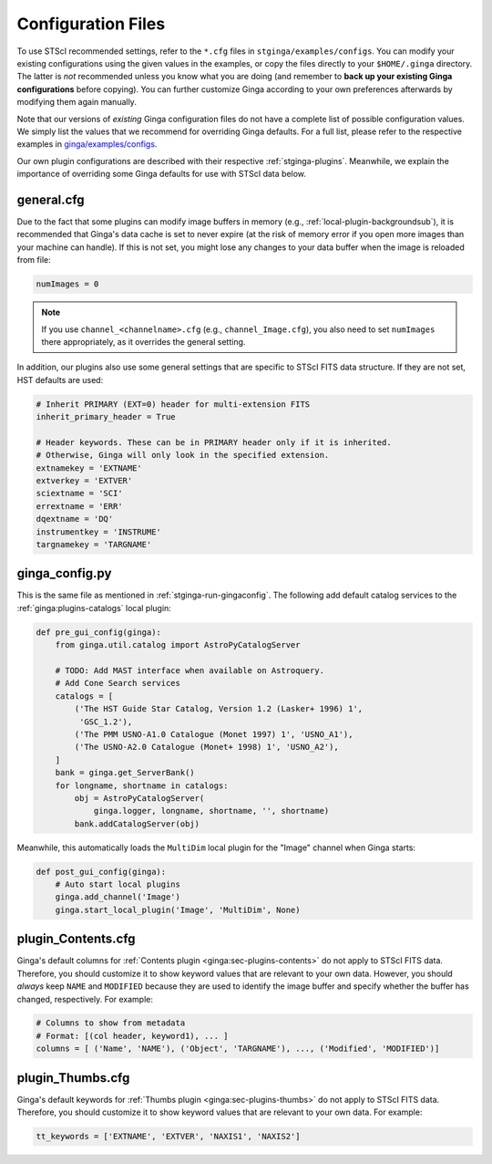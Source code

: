 .. _stginga-config:

Configuration Files
===================

To use STScI recommended settings, refer to the ``*.cfg`` files in
``stginga/examples/configs``. You can modify your existing configurations
using the given values in the examples, or copy the files directly to your
``$HOME/.ginga`` directory. The latter is *not* recommended unless you know what
you are doing (and remember to **back up your existing Ginga configurations**
before copying). You can further customize Ginga according to your own
preferences afterwards by modifying them again manually.

Note that our versions of *existing* Ginga configuration files do not have
a complete list of possible configuration values. We simply list the values
that we recommend for overriding Ginga defaults. For a full list, please refer
to the respective examples in
`ginga/examples/configs <https://github.com/ejeschke/ginga/tree/master/ginga/examples/configs>`_.

Our own plugin configurations are described with their respective
:ref:`stginga-plugins`. Meanwhile, we explain the importance of overriding some
Ginga defaults for use with STScI data below.


.. _stginga-general-cfg:

general.cfg
-----------

Due to the fact that some plugins can modify image buffers in memory
(e.g., :ref:`local-plugin-backgroundsub`), it is recommended that Ginga's data
cache is set to never expire (at the risk of memory error if you open more
images than your machine can handle). If this is not set, you might lose any
changes to your data buffer when the image is reloaded from file:

.. code-block:: python

    numImages = 0

.. note::

    If you use ``channel_<channelname>.cfg`` (e.g., ``channel_Image.cfg``),
    you also need to set ``numImages`` there appropriately, as it overrides
    the general setting.

In addition, our plugins also use some general settings that are specific to
STScI FITS data structure. If they are not set, HST defaults are used:

.. code-block:: python

    # Inherit PRIMARY (EXT=0) header for multi-extension FITS
    inherit_primary_header = True

    # Header keywords. These can be in PRIMARY header only if it is inherited.
    # Otherwise, Ginga will only look in the specified extension.
    extnamekey = 'EXTNAME'
    extverkey = 'EXTVER'
    sciextname = 'SCI'
    errextname = 'ERR'
    dqextname = 'DQ'
    instrumentkey = 'INSTRUME'
    targnamekey = 'TARGNAME'


.. _stginga-ginga-config-py:

ginga_config.py
---------------

This is the same file as mentioned in :ref:`stginga-run-gingaconfig`.
The following add default catalog services to the :ref:`ginga:plugins-catalogs`
local plugin:

.. code-block:: python

    def pre_gui_config(ginga):
        from ginga.util.catalog import AstroPyCatalogServer

        # TODO: Add MAST interface when available on Astroquery.
        # Add Cone Search services
        catalogs = [
            ('The HST Guide Star Catalog, Version 1.2 (Lasker+ 1996) 1',
             'GSC_1.2'),
            ('The PMM USNO-A1.0 Catalogue (Monet 1997) 1', 'USNO_A1'),
            ('The USNO-A2.0 Catalogue (Monet+ 1998) 1', 'USNO_A2'),
        ]
        bank = ginga.get_ServerBank()
        for longname, shortname in catalogs:
            obj = AstroPyCatalogServer(
                ginga.logger, longname, shortname, '', shortname)
            bank.addCatalogServer(obj)

Meanwhile, this automatically loads the ``MultiDim`` local plugin for the
"Image" channel when Ginga starts:

.. code-block:: python

    def post_gui_config(ginga):
        # Auto start local plugins
        ginga.add_channel('Image')
        ginga.start_local_plugin('Image', 'MultiDim', None)


.. _stginga-contents-cfg:

plugin_Contents.cfg
-------------------

Ginga's default columns for :ref:`Contents plugin <ginga:sec-plugins-contents>`
do not apply to STScI FITS data. Therefore, you should customize it to show
keyword values that are relevant to your own data. However, you should *always*
keep ``NAME`` and ``MODIFIED`` because they are used to identify the image
buffer and specify whether the buffer has changed, respectively. For example:

.. code-block:: python

    # Columns to show from metadata
    # Format: [(col header, keyword1), ... ]
    columns = [ ('Name', 'NAME'), ('Object', 'TARGNAME'), ..., ('Modified', 'MODIFIED')]


.. _stginga-thumbs-cfg:

plugin_Thumbs.cfg
-----------------

Ginga's default keywords for :ref:`Thumbs plugin <ginga:sec-plugins-thumbs>`
do not apply to STScI FITS data. Therefore, you should customize it to show
keyword values that are relevant to your own data. For example:

.. code-block:: python

    tt_keywords = ['EXTNAME', 'EXTVER', 'NAXIS1', 'NAXIS2']
